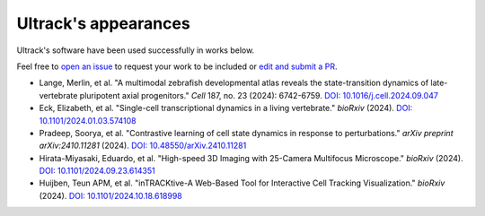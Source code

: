 Ultrack's appearances
---------------------

Ultrack's software have been used successfully in works below.

Feel free to `open an issue <https://github.com/royerlab/ultrack/issues/new>`_ to request your work to be included or `edit and submit a PR <https://github.com/royerlab/ultrack/edit/main/docs/source/appearances.rst>`_.


- Lange, Merlin, et al. "A multimodal zebrafish developmental atlas reveals the state-transition dynamics of late-vertebrate pluripotent axial progenitors." *Cell* 187, no. 23 (2024): 6742-6759.
  `DOI: 10.1016/j.cell.2024.09.047 <https://doi.org/10.1016/j.cell.2024.09.047>`_

- Eck, Elizabeth, et al. "Single-cell transcriptional dynamics in a living vertebrate." *bioRxiv* (2024).
  `DOI: 10.1101/2024.01.03.574108 <https://doi.org/10.1101/2024.01.03.574108>`_

- Pradeep, Soorya, et al. "Contrastive learning of cell state dynamics in response to perturbations." *arXiv preprint arXiv:2410.11281* (2024).
  `DOI: 10.48550/arXiv.2410.11281 <https://doi.org/10.48550/arXiv.2410.11281>`_

- Hirata-Miyasaki, Eduardo, et al. "High-speed 3D Imaging with 25-Camera Multifocus Microscope." *bioRxiv* (2024).
  `DOI: 10.1101/2024.09.23.614351 <https://doi.org/10.1101/2024.09.23.614351>`_

- Huijben, Teun APM, et al. "inTRACKtive-A Web-Based Tool for Interactive Cell Tracking Visualization." *bioRxiv* (2024).
  `DOI: 10.1101/2024.10.18.618998 <https://doi.org/10.1101/2024.10.18.618998>`_
